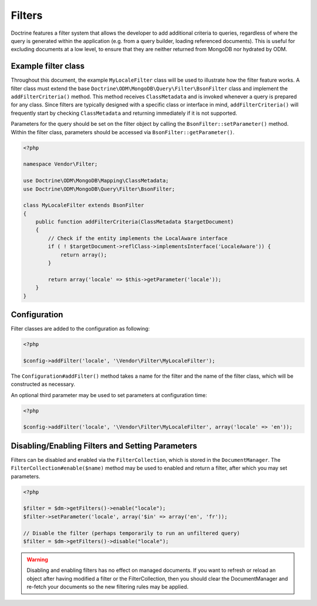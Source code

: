 Filters
=======

Doctrine features a filter system that allows the developer to add additional
criteria to queries, regardless of where the query is generated within the
application (e.g. from a query builder, loading referenced documents). This is
useful for excluding documents at a low level, to ensure that they are neither
returned from MongoDB nor hydrated by ODM.

Example filter class
--------------------

Throughout this document, the example ``MyLocaleFilter`` class will be used to
illustrate how the filter feature works. A filter class must extend the base
``Doctrine\ODM\MongoDB\Query\Filter\BsonFilter`` class and implement the
``addFilterCriteria()`` method. This method receives ``ClassMetadata`` and is
invoked whenever a query is prepared for any class. Since filters are typically
designed with a specific class or interface in mind, ``addFilterCriteria()``
will frequently start by checking ``ClassMetadata`` and returning immediately if
it is not supported.

Parameters for the query should be set on the filter object by calling the
``BsonFilter::setParameter()`` method. Within the filter class, parameters
should be accessed via ``BsonFilter::getParameter()``.

.. code-block:: php

    <?php

    namespace Vendor\Filter;

    use Doctrine\ODM\MongoDB\Mapping\ClassMetadata;
    use Doctrine\ODM\MongoDB\Query\Filter\BsonFilter;

    class MyLocaleFilter extends BsonFilter
    {
        public function addFilterCriteria(ClassMetadata $targetDocument)
        {
            // Check if the entity implements the LocalAware interface
            if ( ! $targetDocument->reflClass->implementsInterface('LocaleAware')) {
                return array();
            }

            return array('locale' => $this->getParameter('locale'));
        }
    }

Configuration
-------------
Filter classes are added to the configuration as following:

.. code-block:: php

    <?php

    $config->addFilter('locale', '\Vendor\Filter\MyLocaleFilter');

The ``Configuration#addFilter()`` method takes a name for the filter and the
name of the filter class, which will be constructed as necessary.

An optional third parameter may be used to set parameters at configuration time:

.. code-block:: php

    <?php

    $config->addFilter('locale', '\Vendor\Filter\MyLocaleFilter', array('locale' => 'en'));

Disabling/Enabling Filters and Setting Parameters
-------------------------------------------------

Filters can be disabled and enabled via the ``FilterCollection``, which is
stored in the ``DocumentManager``. The ``FilterCollection#enable($name)`` method
may be used to enabled and return a filter, after which you may set parameters.

.. code-block:: php

    <?php

    $filter = $dm->getFilters()->enable("locale");
    $filter->setParameter('locale', array('$in' => array('en', 'fr'));

    // Disable the filter (perhaps temporarily to run an unfiltered query)
    $filter = $dm->getFilters()->disable("locale");

.. warning::

    Disabling and enabling filters has no effect on managed documents. If you
    want to refresh or reload an object after having modified a filter or the
    FilterCollection, then you should clear the DocumentManager and re-fetch
    your documents so the new filtering rules may be applied.
